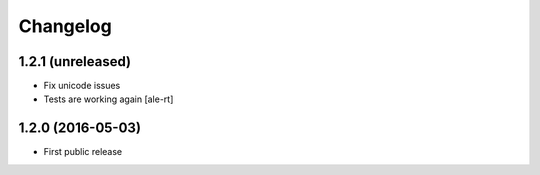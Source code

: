 Changelog
=========

1.2.1 (unreleased)
------------------

- Fix unicode issues
- Tests are working again
  [ale-rt]


1.2.0 (2016-05-03)
------------------

- First public release
